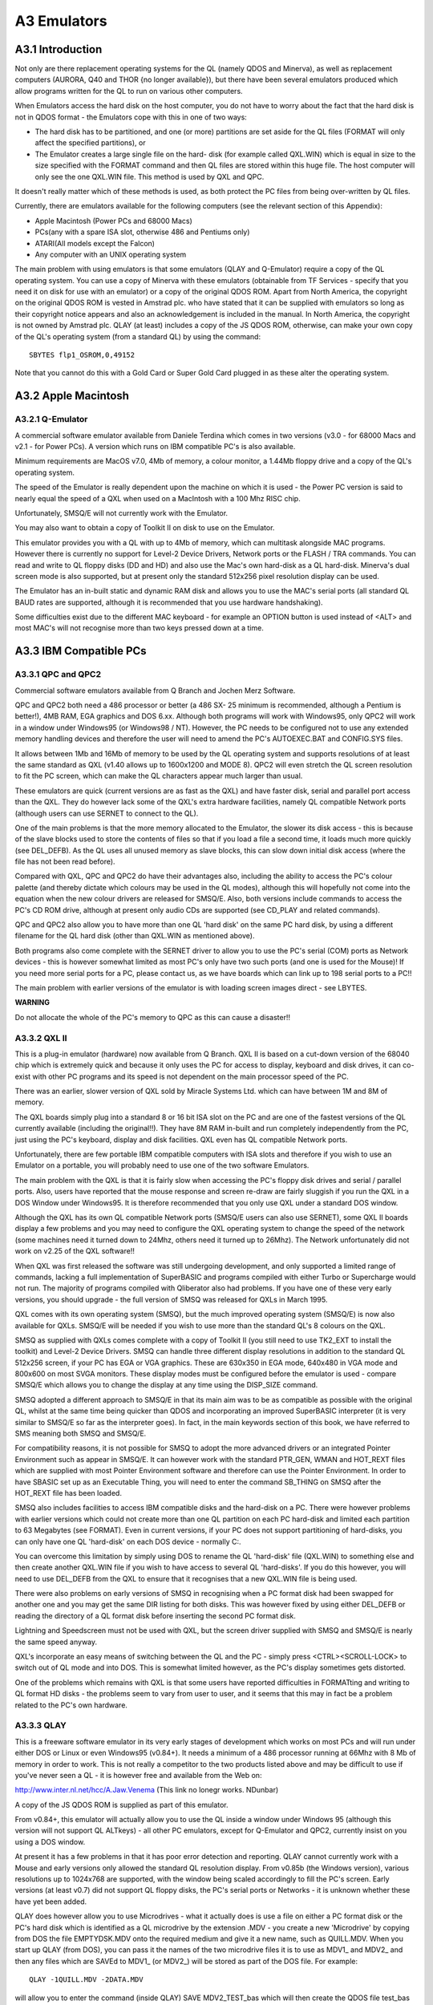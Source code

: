 ..  _a3-emulators:

A3 Emulators
============

A3.1 Introduction
-----------------

Not only are there replacement operating systems for the QL (namely QDOS
and Minerva), as well as replacement computers (AURORA, Q40 and THOR {no
longer available}), but there have been several emulators produced which
allow programs written for the QL to run on various other computers.

When Emulators access the hard disk on the host computer, you do not
have to worry about the fact that the hard disk is not in QDOS format -
the Emulators cope with this in one of two ways:

- The hard disk has to be partitioned, and one (or more) partitions are
  set aside for the QL files (FORMAT will only affect the specified
  partitions), or

- The Emulator creates a large single file on the hard- disk (for
  example called QXL.WIN) which is equal in size to the size specified
  with the FORMAT command and then QL files are stored within this huge
  file. The host computer will only see the one QXL.WIN file. This
  method is used by QXL and QPC.

It doesn't really matter which of these methods is used, as both protect
the PC files from being over-written by QL files.

Currently, there are emulators available for the following computers
(see the relevant section of this Appendix):

-  Apple Macintosh (Power PCs and 68000 Macs)
-  PCs(any with a spare ISA slot, otherwise 486 and Pentiums only)
-  ATARI(All models except the Falcon)
-  Any computer with an UNIX operating system

The main problem with using emulators is that some emulators (QLAY and
Q-Emulator) require a copy of the QL operating system. You can use a
copy of Minerva with these emulators (obtainable from TF Services -
specify that you need it on disk for use with an emulator) or a copy of
the original QDOS ROM. Apart from North America, the copyright on the
original QDOS ROM is vested in Amstrad plc. who have stated that it can
be supplied with emulators so long as their copyright notice appears and
also an acknowledgement is included in the manual. In North America, the
copyright is not owned by Amstrad plc. QLAY (at least) includes a copy
of the JS QDOS ROM, otherwise, can make your own copy of the QL's
operating system (from a standard QL) by using the command:

::

    SBYTES flp1_OSROM,0,49152

Note that you cannot do this with a Gold Card or Super Gold Card plugged
in as these alter the operating system.

A3.2 Apple Macintosh
--------------------

A3.2.1 Q-Emulator
^^^^^^^^^^^^^^^^^

A commercial software emulator available from Daniele Terdina which
comes in two versions (v3.0 - for 68000 Macs and v2.1 - for Power PCs).
A version which runs on IBM compatible PC's is also available.

Minimum requirements are MacOS v7.0, 4Mb of memory, a colour monitor, a
1.44Mb floppy drive and a copy of the QL's operating system.

The speed of the Emulator is really dependent upon the machine on which
it is used - the Power PC version is said to nearly equal the speed of a
QXL when used on a MacIntosh with a 100 Mhz RISC chip.

Unfortunately, SMSQ/E will not currently work with the Emulator.

You may also want to obtain a copy of Toolkit II on disk to use on the
Emulator.

This emulator provides you with a QL with up to 4Mb of memory, which can
multitask alongside MAC programs. However there is currently no support
for Level-2 Device Drivers, Network ports or the FLASH / TRA commands.
You can read and write to QL floppy disks (DD and HD) and also use the
Mac's own hard-disk as a QL hard-disk. Minerva's dual screen mode is
also supported, but at present only the standard 512x256 pixel
resolution display can be used.

The Emulator has an in-built static and dynamic RAM disk and allows you
to use the MAC's serial ports (all standard QL BAUD rates are supported,
although it is recommended that you use hardware handshaking).

Some difficulties exist due to the different MAC keyboard - for example
an OPTION button is used instead of <ALT> and most MAC's will not
recognise more than two keys pressed down at a time.

A3.3 IBM Compatible PCs
-----------------------

A3.3.1 QPC and QPC2
^^^^^^^^^^^^^^^^^^^

Commercial software emulators available from Q Branch and Jochen Merz
Software.

QPC and QPC2 both need a 486 processor or better (a 486 SX- 25 minimum
is recommended, although a Pentium is better!), 4MB RAM, EGA graphics
and DOS 6.xx. Although both programs will work with Windows95, only QPC2
will work in a window under Windows95 (or Windows98 / NT). However, the
PC needs to be configured not to use any extended memory handling
devices and therefore the user will need to amend the PC's AUTOEXEC.BAT
and CONFIG.SYS files.

It allows between 1Mb and 16Mb of memory to be used by the QL operating
system and supports resolutions of at least the same standard as QXL
(v1.40 allows up to 1600x1200 and MODE 8). QPC2 will even stretch the QL
screen resolution to fit the PC screen, which can make the QL characters
appear much larger than usual.

These emulators are quick (current versions are as fast as the QXL) and
have faster disk, serial and parallel port access than the QXL. They do
however lack some of the QXL's extra hardware facilities, namely QL
compatible Network ports (although users can use SERNET to connect to
the QL).

One of the main problems is that the more memory allocated to the
Emulator, the slower its disk access - this is because of the slave
blocks used to store the contents of files so that if you load a file a
second time, it loads much more quickly (see DEL\_DEFB). As the QL uses
all unused memory as slave blocks, this can slow down initial disk
access (where the file has not been read before).

Compared with QXL, QPC and QPC2 do have their advantages also, including
the ability to access the PC's colour palette (and thereby dictate which
colours may be used in the QL modes), although this will hopefully not
come into the equation when the new colour drivers are released for
SMSQ/E. Also, both versions include commands to access the PC's CD ROM
drive, although at present only audio CDs are supported (see CD\_PLAY
and related commands).

QPC and QPC2 also allow you to have more than one QL 'hard disk' on the
same PC hard disk, by using a different filename for the QL hard disk
(other than QXL.WIN as mentioned above).

Both programs also come complete with the SERNET driver to allow you to
use the PC's serial (COM) ports as Network devices - this is however
somewhat limited as most PC's only have two such ports (and one is used
for the Mouse)! If you need more serial ports for a PC, please contact
us, as we have boards which can link up to 198 serial ports to a PC!!

The main problem with earlier versions of the emulator is with loading
screen images direct - see LBYTES.

**WARNING**

Do not allocate the whole of the PC's memory to QPC as this can cause a
disaster!!

A3.3.2 QXL II
^^^^^^^^^^^^^

This is a plug-in emulator (hardware) now available from Q Branch. QXL
II is based on a cut-down version of the 68040 chip which is extremely
quick and because it only uses the PC for access to display, keyboard
and disk drives, it can co- exist with other PC programs and its speed
is not dependent on the main processor speed of the PC.

There was an earlier, slower version of QXL sold by Miracle Systems Ltd.
which can have between 1M and 8M of memory.

The QXL boards simply plug into a standard 8 or 16 bit ISA slot on the
PC and are one of the fastest versions of the QL currently available
(including the original!!). They have 8M RAM in-built and run completely
independently from the PC, just using the PC's keyboard, display and
disk facilities. QXL even has QL compatible Network ports.

Unfortunately, there are few portable IBM compatible computers with ISA
slots and therefore if you wish to use an Emulator on a portable, you
will probably need to use one of the two software Emulators.

The main problem with the QXL is that it is fairly slow when accessing
the PC's floppy disk drives and serial / parallel ports. Also, users
have reported that the mouse response and screen re-draw are fairly
sluggish if you run the QXL in a DOS Window under Windows95. It is
therefore recommended that you only use QXL under a standard DOS window.

Although the QXL has its own QL compatible Network ports (SMSQ/E users
can also use SERNET), some QXL II boards display a few problems and you
may need to configure the QXL operating system to change the speed of
the network (some machines need it turned down to 24Mhz, others need it
turned up to 26Mhz). The Network unfortunately did not work on v2.25 of
the QXL software!!

When QXL was first released the software was still undergoing
development, and only supported a limited range of commands, lacking a
full implementation of SuperBASIC and programs compiled with either
Turbo or Supercharge would not run. The majority of programs compiled
with Qliberator also had problems. If you have one of these very early
versions, you should upgrade - the full version of SMSQ was released for
QXLs in March 1995.

QXL comes with its own operating system (SMSQ), but the much improved
operating system (SMSQ/E) is now also available for QXLs. SMSQ/E will be
needed if you wish to use more than the standard QL's 8 colours on the
QXL.

SMSQ as supplied with QXLs comes complete with a copy of Toolkit II (you
still need to use TK2\_EXT to install the toolkit) and Level-2 Device
Drivers. SMSQ can handle three different display resolutions in addition
to the standard QL 512x256 screen, if your PC has EGA or VGA graphics.
These are 630x350 in EGA mode, 640x480 in VGA mode and 800x600 on most
SVGA monitors. These display modes must be configured before the
emulator is used - compare SMSQ/E which allows you to change the display
at any time using the DISP\_SIZE command.

SMSQ adopted a different approach to SMSQ/E in that its main aim was to
be as compatible as possible with the original QL, whilst at the same
time being quicker than QDOS and incorporating an improved SuperBASIC
interpreter (it is very similar to SMSQ/E so far as the interpreter
goes). In fact, in the main keywords section of this book, we have
referred to SMS meaning both SMSQ and SMSQ/E.

For compatibility reasons, it is not possible for SMSQ to adopt the more
advanced drivers or an integrated Pointer Environment such as appear in
SMSQ/E. It can however work with the standard PTR\_GEN, WMAN and
HOT\_REXT files which are supplied with most Pointer Environment
software and therefore can use the Pointer Environment. In order to have
SBASIC set up as an Executable Thing, you will need to enter the command
SB\_THING on SMSQ after the HOT\_REXT file has been loaded.

SMSQ also includes facilities to access IBM compatible disks and the
hard-disk on a PC. There were however problems with earlier versions
which could not create more than one QL partition on each PC hard-disk
and limited each partition to 63 Megabytes (see FORMAT). Even in current
versions, if your PC does not support partitioning of hard-disks, you
can only have one QL 'hard-disk' on each DOS device - normally C:.

You can overcome this limitation by simply using DOS to rename the QL
'hard-disk' file (QXL.WIN) to something else and then create another
QXL.WIN file if you wish to have access to several QL 'hard-disks'. If
you do this however, you will need to use DEL\_DEFB from the QXL to
ensure that it recognises that a new QXL.WIN file is being used.

There were also problems on early versions of SMSQ in recognising when a
PC format disk had been swapped for another one and you may get the same
DIR listing for both disks. This was however fixed by using either
DEL\_DEFB or reading the directory of a QL format disk before inserting
the second PC format disk.

Lightning and Speedscreen must not be used with QXL, but the screen
driver supplied with SMSQ and SMSQ/E is nearly the same speed anyway.

QXL's incorporate an easy means of switching between the QL and the PC -
simply press <CTRL><SCROLL-LOCK> to switch out of QL mode and into DOS.
This is somewhat limited however, as the PC's display sometimes gets
distorted.

One of the problems which remains with QXL is that some users have
reported difficulties in FORMATting and writing to QL format HD disks -
the problems seem to vary from user to user, and it seems that this may
in fact be a problem related to the PC's own hardware.

A3.3.3 QLAY
^^^^^^^^^^^

This is a freeware software emulator in its very early stages of
development which works on most PCs and will run under either DOS or
Linux or even Windows95 (v0.84+). It needs a minimum of a 486 processor
running at 66Mhz with 8 Mb of memory in order to work. This is not
really a competitor to the two products listed above and may be
difficult to use if you've never seen a QL - it is however free and
available from the Web on:

http://www.inter.nl.net/hcc/A.Jaw.Venema (This link no lonegr works. NDunbar)

A copy of the JS QDOS ROM is supplied as part of this emulator.

From v0.84+, this emulator will actually allow you to use the QL inside
a window under Windows 95 (although this version will not support QL
ALTkeys) - all other PC emulators, except for Q-Emulator and QPC2,
currently insist on you using a DOS window.

At present it has a few problems in that it has poor error detection and
reporting. QLAY cannot currently work with a Mouse and early versions
only allowed the standard QL resolution display. From v0.85b (the
Windows version), various resolutions up to 1024x768 are supported, with
the window being scaled accordingly to fill the PC's screen. Early
versions (at least v0.7) did not support QL floppy disks, the PC's
serial ports or Networks - it is unknown whether these have yet been
added.

QLAY does however allow you to use Microdrives - what it actually does
is use a file on either a PC format disk or the PC's hard disk which is
identified as a QL microdrive by the extension .MDV - you create a new
'Microdrive' by copying from DOS the file EMPTYDSK.MDV onto the required
medium and give it a new name, such as QUILL.MDV. When you start up QLAY
(from DOS), you can pass it the names of the two microdrive files it is
to use as MDV1\_ and MDV2\_ and then any files which are SAVEd to MDV1\_
(or MDV2\_) will be stored as part of the DOS file. For example:

::

    QLAY -1QUILL.MDV -2DATA.MDV

will allow you to enter the command (inside QLAY) SAVE MDV2\_TEST\_bas
which will then create the QDOS file test\_bas inside the DOS file
DATA.MDV.

You can also specify whether QLAY is to use up to 8Mb of memory for the
QL (although you will need to use Minerva to cope with more than 768K)
and even whether microdrives are to be write-protected.

Unfortunately, early versions of QLAY provided no means of getting QL
files across to the PC to store in these microdrive files. There is now
a separate program (QLAYT) supplied to allow you to do this. A ramdisk
is also supplied.

A3.3.4 Q-Emulator for Windows95
^^^^^^^^^^^^^^^^^^^^^^^^^^^^^^^

This is intended to be a shareware Emulator, which again, is in its
early stages of development. It is based upon the Emulator of the same
name for the Apple MacIntosh and works only under Windows95. It requires
a 486 computer at least and supports both QDOS and Minerva (although as
with QLAY, you need to obtain a copy of the QL ROM). The Emulator
provides the user with up to 4M of memory and the current Alpha version
supports the PAR device, QDOS disks and host files.

This Emulator is currently limited to supporting the standard QL display
(512x256 pixels); and supports the PC's mouse, and QL BEEP commands
(provided that you have PC DirectX drivers). It can use any PC BAUD rate
up to 256,000 as well as those supported by the QL.

The TRA command is not supported.

A copy of this Emulator and further details can be obtained from:

http://www.geocities.com/SiliconValley/Heights/1296/winql.html (This link no lonegr works. NDunbar)

A3.4 Atari Computers
--------------------

There are several hardware based Emulators which are referred to in this
book collectively as 'ST/QL Emulator' (excluding SMS2). There is also
one software Emulator (SMSQ/E).

A3.4.1 The ST/QL Emulator
-------------------------

This in fact relates to three different QL Emulators which can be fitted
to the Atari range of computers. The type of Emulator needed depends
upon the Atari computer being used and also when the Emulator was
purchased.

All later versions of the Emulators come complete with Atari\_rext and
AtariDOS toolkits.

(a) Atari-QL Emulator
^^^^^^^^^^^^^^^^^^^^^

A commercial hardware emulator made by Futura Datasenter in Norway for
MEGA ST and 520/1040 machines - this has not been available for some
time. Some versions of the emulator supported MODE 8, some did not - it
is impossible to check if it does. This only supported the original QL
screen resolutions.

(b) Extended4-Emulator
^^^^^^^^^^^^^^^^^^^^^^

A commercial hardware emulator for all ST machines (268,520,1040 but not
STE), including STF, STFM and MEGA ST models. It will however not work
on the Falcon 030. This may still be available from Jochen Merz
Software.

Although this has its own operating system built in, you can upgrade it
to SMSQ/E if you wish.

(c) QVME
^^^^^^^^

A plug in commercial hardware emulator for Mega STEs and TTs that plugs
into the VME slot. It unfortunately will not work with the Falcon 030.
This is available from Jochen Merz Software and current versions come
complete with SMSQ/E.

This supports a wide range of screen resolutions up to 1024x780 pixels
(or theoretically, if you can obtain a monitor, 1024x1024 pixels) are
supported. You are also able to choose at runtime (unlike the
QL-emulator Extended4) the resolution in which you wish to work, using
the DISP\_SIZE command - this is only limited by the capabilities of
your monitor.

In General
^^^^^^^^^^

Both of the first two hardware emulators must be fitted inside an Atari
ST computer and needed a bit of careful soldering to make them work. The
QVME simply plugs into the Atari ST.

Once fitted, all of these hardware emulators are based on a JS ROM
(unless you have installed SMSQ/E on the QVME emulator); indeed a
slightly patched copy of a JS ROM is loaded as the basis for the
emulator's operating system; these patches are not documented. The
operating system may be loaded from either disk, harddisk or EPROM.

Once loaded, you are presented with the normal QL start-up screen,
although later versions of the emulator allow you to start-up by
pressing the following:

-  F1... MODE 4 + Monitor
-  F2... MODE 4 + TV
-  F3... Extended MODE 4 + Monitor
-  F4... Extended MODE 4 + TV

(On the QVME, only the first two options are displayed).

Together with the image of a JS ROM, the emulator loads in its own set
of drivers - please see the section on Drivers. In the latest versions
of the emulator software (E-level), the window drivers are almost as
fast as with Lightning.

Unfortunately, in the Extended MODE4, the parameters of CON and SCR
devices are not recognised by early versions of Qpac2, which will
display them merely as SCR\_ or CON\_.

Also present as standard on Level-E drivers (and later) of the Emulators
is the Pointer Environment, Toolkit II, the OUTLN command, a RAM disk
driver and the Hotkey System II.

Microdrives
^^^^^^^^^^^

The emulator cannot support microdrives and if you try to access the
microdrive, error -7 (not found) will be reported. If a program has been
written for microdrives, either use

::

    EXCHG flp1_file,'mdv','flp'

or

::

    FLP_USE 'mdv'.

BEEP
^^^^

The emulator cannot support QL sound and therefore this command usually
has no effect.

MODE 8
^^^^^^

This is not supported (except on some versions of the original
QL-Emulator). Any attempt to access MODE 8 will have no effect, and
displays in MODE 8 have the same effect as trying to load a MODE 8
screen in MODE 4.

All software will however run happily on the emulator (although see
below if you are trying to use the Extended resolutions), although it
will look a little odd.

MODE 4
^^^^^^

Current versions of the emulator support a much enhanced screen
resolution. This is known as Extended Resolution and on the Extended
Mode 4 Emulator is chosen from the start-up screen (see above). On QVME,
you can configure the size of the screen resolution or even alter it
whilst the Emulator is being used.

This extended resolution mode has the same four colours as normal MODE
4, except that instead of displaying 512x256 pixels, the resolution of
the screen is 768x280 pixels on the QL-Emulator EXTENDED4 and anything
between 512x256 pixels and 1024x1024 pixels on the QVME (this can be any
value in the range in steps of 8 or 16 pixels, provided that you have a
powerful enough monitor).

Well written software must therefore not assume the resolution of the
screen, and if writers wish to access these higher resolutions, the
functions QFLIM, XLIM and YLIM have to be used. The logical consequence
is that higher resolutions can only be supported with the help of the
Pointer Environment, thus underlining that this extension is absolutely
obligatory.

Unfortunately some software writes directly to the screen and assumes
that the screen will be 512x256 pixels and start at address $20000. This
will cause untold havoc in Extended MODE 4, although such software will
run happily in normal MODE 4 on the emulator. Interestingly, this odd
kind of software runs happily on QVME, because this has its own screen
memory on-board and leaves the 32k RAM from $20000 upwards untouched; so
it does no harm if software writes directly into memory... you will
simply not see the effect of this.

ROM Memory
^^^^^^^^^^

The QL ROM on the emulator is actually stored in RAM, which means that
if software tries to write to addresses in the range 0...65535, the
Emulator is likely to crash. On a standard QL, writing to ROM has no
effect. This should be avoided in all cases!

You can plug QL-ROM cartridges into the Atari ST with the help of
special hardware.

Network
^^^^^^^

The Emulator cannot access the QL Network which was always very
particular to Sinclair. This is really a pity. There does however now
exist a means of communicating via the MIDI port to other STs (the
MIDINET driver) and even the serial ports (the SERNET driver). See the
separate Appendix concerning Networking.

Devices
^^^^^^^

The following devices are supported on the ST/QL emulators: flp, win,
ram, dev, ser, par, prt, nulf, nulz, null, nulp, pipe\_<length> pipe,
pipe\_name/pipe\_name\_<length>, sdump; where flp, win and ram are at
'Level-2'.

Lightning/Speedscreen
^^^^^^^^^^^^^^^^^^^^^

Neither Lightning nor Speedscreen can be used with current versions of
the Emulator. Lightning could be used with drivers before Level-E, but
you needed a special Atari version.

Qliberator
^^^^^^^^^^

You will need to use v3.22a of the Runtimes at least on these Emulators.

A3.4.2 SMSQ/E
-------------

This is a commercial software emulator which can run on all ST models
(but not the Falcon). It is fast and very flexible - in fact it is the
operating system now sold with QVME, Extended4, and QPC emulators. This
is available from Q-Branch, or from Jochen Merz Software. Note that
there are several ST versions, call the supplier before ordering.

SMSQ/E is to be the new standard operating system for future QL
developments and is also available for QXL II, AURORA, Q40 and QLs with
either a Gold Card or Super Gold Card attached.

Lightning/Speedscreen
^^^^^^^^^^^^^^^^^^^^^

Neither Lightning nor Speedscreen can be used with SMSQ/E.

Qliberator
^^^^^^^^^^

You will need to use v3.22a of the Runtimes at least on SMSQ/E.

Please refer to the SMSQ/E Appendix for more details.

**NOTE:**

The emulator is RAM based and you can therefore expect some problems
with software which tries to write to the original QL ROM (in the range
0...65535).

A3.4.3 SMS2
-----------

This is a board which plugs into the side of the Atari ST computers,
which was marketed by Furst Ltd. It is no longer available. SMS2 was not
marketed as being an emulator for the QL, but as an add-on enhancement
for the Atari's native operating system.

It includes a version of the Pointer Environment including QPac 2, and
can run a fair amount of QL software. The main problem with SMS2 is that
it does not provide a version of SuperBASIC, although it is possible to
create programs under SMS2 using the in-built version of the QD editor
(© Jochen Merz Software) and the in-built Qliberator compiler (©
Liberation Software).

Unfortunately, the use of this board is restricted, since it only worked
on Atari ST computers. It would also work on Atari STE computers
however, provided that the QVME board was plugged in also!

The way in which SMS2 loads programs is very different to other
implementations of SuperBASIC due to the lack of an interpreter. We feel
that this is beyond the scope of this book.

SMS2 provides the following facilities as well as being able to run
various QL software:

-  Access to Atari serial and parallel ports (details of ports unknown)
-  Access to Atari floppy disks and SCSI hard drives (presumably it can
   handle QL disks)
-  Network facilities are available for SMS2 via the MIDINET extension
   (now provided with SMSQ/E).
-  Built in ram disks
-  Supports Atari mouse and Atari monochrome display (640x400 pixels)

A3.5 Commodore Amigas
---------------------

A3.5.1 Amiga QDOS
^^^^^^^^^^^^^^^^^

This is a public domain software emulator available for Amiga computers.
It was distributed together with a load of public domain QL software on
a CD cover disk on the Amiga Format magazine (published by Future
Publishing of Bath) in September 1996. It is also available from
Qubbesoft P/D.

Details about the emulator are on the Web at:

http://www.emulnews.com/aer/articles/af (This link no longer works. NDunbar)

The program loads the operating system from disk and basically simulates
a JS ROM QL with a few additions in later versions. Although a public
domain toolkit is included with the package that contains many of the
commands added by Toolkit II, you really could do with a copy of Toolkit
II on disk to load into the Emulator (with LBYTES
flp1\_Toolkit2\_cde,49152).

There is no need for the EPROM\_LOAD command on this Emulator since,
once any toolkits have been loaded into the Amiga's memory (as with
Toolkit II above), you can do a warm reset of the system by pressing
<CTRL><SHIFT><ALT><TAB> which will not wipe out any code previously
loaded into the QL's EPROM area.

The emulator has been (and is still being) improved independently by
several people; making it impossible to be certain of which versions
have which bugs in them.

It is recommended that you get at least v3.23 which had the following
enhancements over earlier versions:

-  Supports the full range of Motorola processors (68000, 68010, 68020,
   68030, 68040 and 68060).

-  MODE 8 support (excluding FLASH)

-  Authentic BEEP sounds which are the same as on the original QL.

-  QL compatible disk handling, including the ability to use QL HD disks
   and sub-directories.

-  The system variable SYS\_PTYP (at offset $A1) is supported, allowing
   you to test the type of processor on which Amiga QDOS is running.

-  Support for dual screen display MODE.

This emulator is also available in the form of QDOS Classic, which has
been released for use on the Q40.

**NOTES:**

Memory The emulator is RAM based and you can therefore expect some
problems with software which tries to write to the original QL ROM (in
the range 0...65535).

ROM Cartridges
^^^^^^^^^^^^^^

These cannot be connected to the Amiga.

Network & Microdrives
^^^^^^^^^^^^^^^^^^^^^

As with the ST/QL Emulator, none of these are supported.

MODE 8
^^^^^^

Before v3.23 this was not supported and any attempt to use this will
result in MODE 4.

BEEP
^^^^

Before v3.23 this was not supported.

MODE 4
^^^^^^

Because of the way in which the Amiga's display works, some displays can
cause flickering of the screen, or even a scrolling screen. This has to
be controlled by altering the speed at which the Amiga's Blitter chip
updates the screen (on early versions of the emulator, this was achieved
by using POKE 164082,x). In v3.20+ SCR\_PRIORITY was added to perform
this task.

You can actually alter the four colours available in MODE 4 if you wish,
by POKEing the hardware. To do this, you will need to POKE\_W a new word
value (up to 4095) into one of the following addresses, each one
representing one of the QL's standard 4 colours (note the need for quote
marks around the address due to the limitations of QL maths):

::

    POKE_W '14676352', black
    POKE_W '14676354', red
    POKE_W '14676356', green
    POKE_W '14676358', white

Beware that you should not try to read the values at these addresses
(for example with PEEK\_W) as this is likely to alter the contents!

DEVICES
^^^^^^^

The standard QL devices (except MDV) are all supported without any
alterations. However, the Qjump static RAM disk supplied as RAMPRT does
not work. Unfortunately, disk access is somewhat slower than on the QL
in all current versions of the emulator.

In v3.10 the serial port could successfully receive data from the QL at
up to 9600 BAUD. v3.20 managed to send data to the QL at up to 1200 BAUD
and to the Apple Macintosh at up to 19200 BAUD. We do not know at
present whether later versions have improved these figures.

Disk formatting was also exceptionally slow prior to v3.23 and before
v3.10, if Amiga-QDOS wrote to a disk, it could not be read on a standard
QL.

TAS INSTRUCTIONS
^^^^^^^^^^^^^^^^

The main area of incompatibility with the Amiga QL Emulator is the fact
that the machine code TAS instruction, which is used to test and set a
byte in one command, does not work properly on the Amiga. However, there
is a small program supplied with the emulator which patches these
instructions in any given program. All programs compiled with Turbo and
SuperCHARGE need to be altered in this way. If a program has been
compiled with Qliberator, you will need to patch the runtimes in this
way.

Note that this incompatibility has been completely cured on certain
versions.

A3.6 Unix Systems
-----------------

A3.6.1 UQLX
^^^^^^^^^^^

This is a shareware software emulator by Richard Zidlicky, still in an
early development stage.

In order to work it requires Unix or a Unix-like operating system plus
both gcc and Xwindows. It will however work on at least 5 types of
processor: HP-PA, INTEL (486 or better), MIPS, PPC and SPARC. If you use
Linux on the Q40, this emulator can be used as another method to allow
the Q40 to boot up as either a Linux machine or a QL!!

Current versions support JS ROMs (or Minerva), Toolkit II and MODE 4
displays. You can access the floppy disks and up to 4MB of RAM. You can
also create and access UNIX directories using Level-2 Device Drivers.

If you use Minerva, you can use higher resolution display modes (up to
8192x4096 pixels) and access 16MB of RAM.

The main incompatibility problem with this emulator is due to the case
sensitive names used by Unix (ie. filenames).

